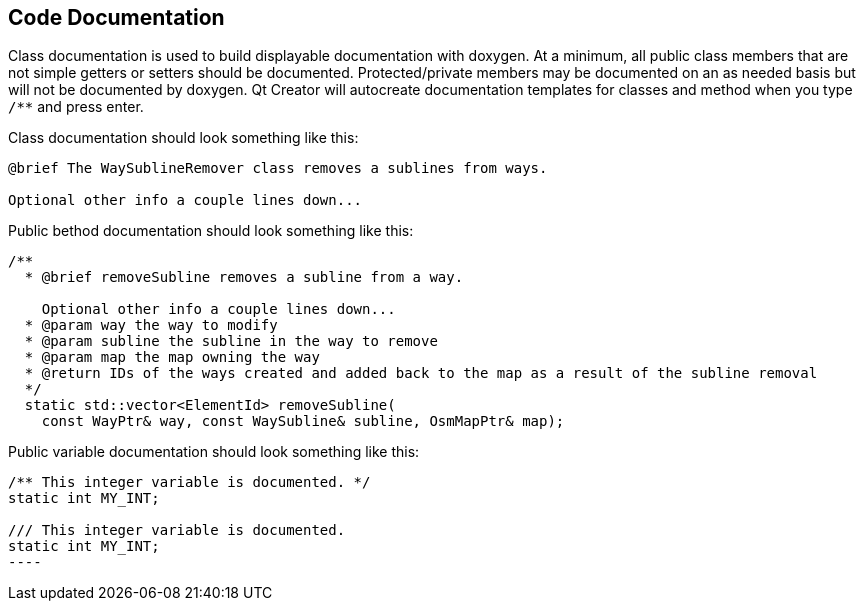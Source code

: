 
== Code Documentation

Class documentation is used to build displayable documentation with doxygen. At a minimum, all 
public class members that are not simple getters or setters should be documented. Protected/private 
members may be documented on an as needed basis but will not be documented by doxygen. Qt Creator 
will autocreate documentation templates for classes and method when you type `/**` and press enter.

Class documentation should look something like this:

-----
@brief The WaySublineRemover class removes a sublines from ways.

Optional other info a couple lines down...
-----

Public bethod documentation should look something like this:

-----
/**
  * @brief removeSubline removes a subline from a way.
   
    Optional other info a couple lines down...
  * @param way the way to modify
  * @param subline the subline in the way to remove
  * @param map the map owning the way
  * @return IDs of the ways created and added back to the map as a result of the subline removal
  */
  static std::vector<ElementId> removeSubline(
    const WayPtr& way, const WaySubline& subline, OsmMapPtr& map);
-----

Public variable documentation should look something like this:

-----
/** This integer variable is documented. */
static int MY_INT;

/// This integer variable is documented.
static int MY_INT;
----

